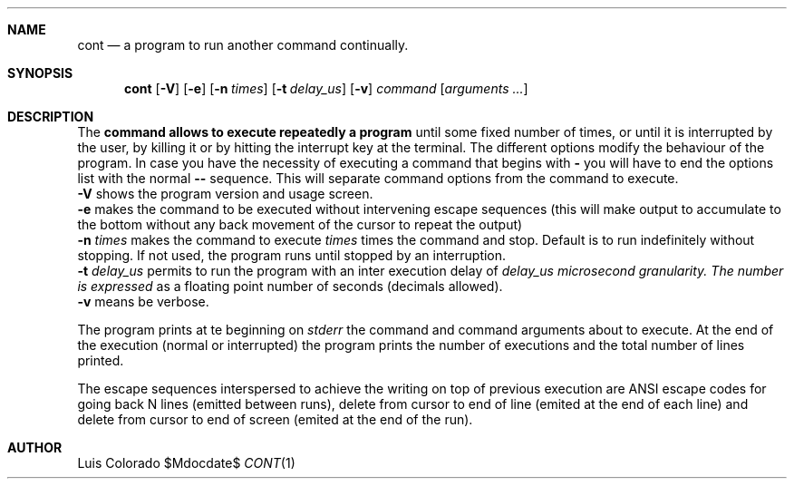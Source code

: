 .Dd $Mdocdate$
.Dt CONT 1
.OS
.Sh NAME
.Nm cont
.Nd a program to run another command continually.
.Sh SYNOPSIS
.Nm cont
.Op Fl V
.Op Fl e
.Op Fl n Ar times
.Op Fl t Ar delay_us
.Op Fl v
.Ar command
.Op Ar arguments ...
.Sh DESCRIPTION
The
.Nm command allows to execute repeatedly a program
until some fixed number of times, or until it is interrupted
by the user, by killing it or by hitting the interrupt key at
the terminal.
The different options modify the behaviour of
the program.  In case you have the necessity of executing a
command that begins with
.Li -
you will have to end the options list with the normal
.Li --
sequence.
This will separate command options from the command to execute.
.Bl
.It
.Fl V
shows the program version and usage screen.
.It
.Fl e
makes the command to be executed without intervening escape
sequences (this will make output to accumulate to the
bottom without any back movement of the cursor to repeat the
output)
.It
.Fl n Ar times
makes the command to execute
.Ar times
times the command and stop.
Default is to run indefinitely without stopping.
If not used, the program runs until stopped by an interruption.
.It
.Fl t Ar delay_us
permits to run the program with an inter execution delay
of
.Ar delay_us microsecond granularity.  The number is expressed
as a floating point number of seconds (decimals allowed).
.It
.Fl v
means be verbose.
.Pp
The program prints at te beginning on
.Em stderr
the command and command arguments about to execute.
At the end of the execution (normal or interrupted)
the program prints the number of executions and the total
number of lines printed.
.Pp
The escape sequences interspersed to achieve the writing on top
of previous execution are ANSI escape codes for going back N lines
(emitted between runs),
delete from cursor to end of line (emited at the end of each line)
and delete from cursor to end of screen (emited at the end of the
run).
.Sh AUTHOR
.An "Luis Colorado"
.El
